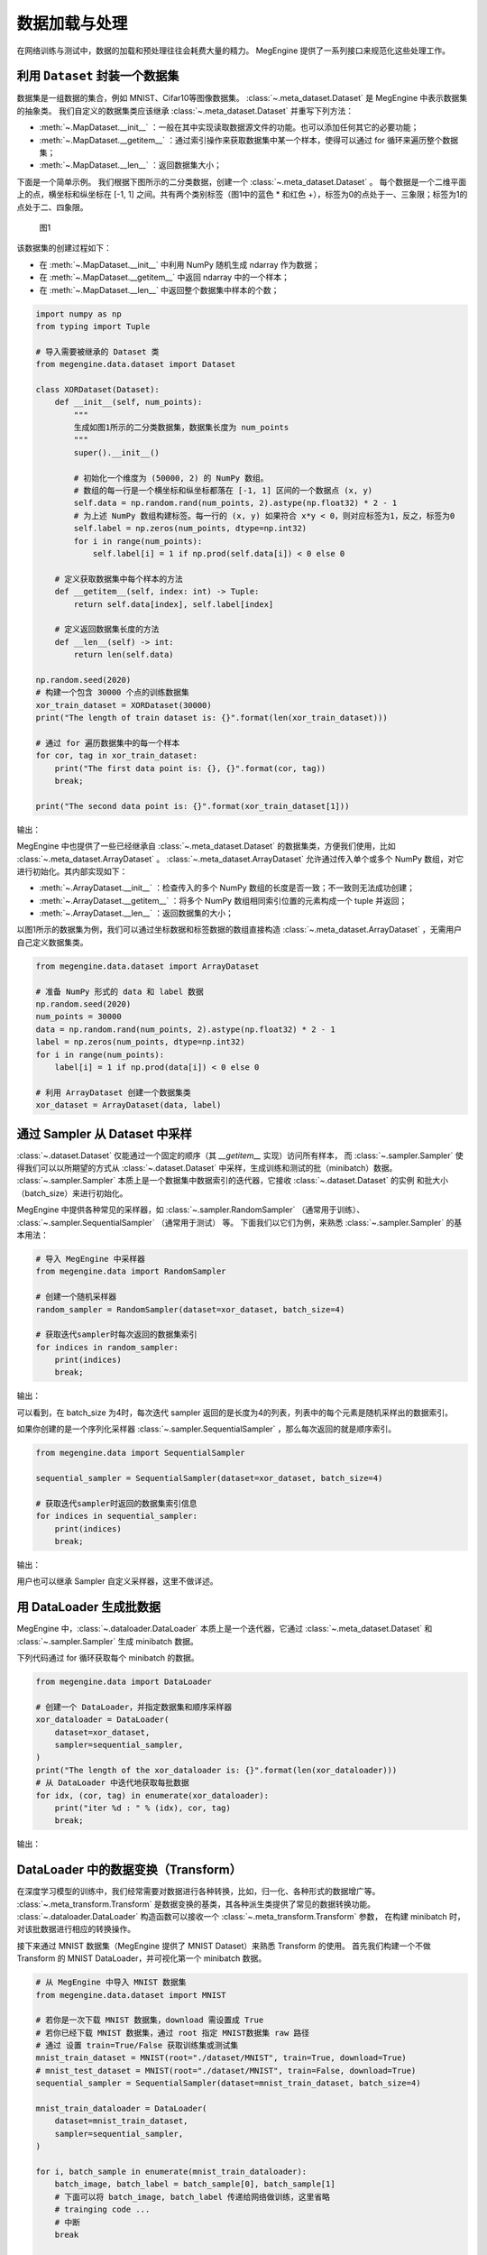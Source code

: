 .. _data_load:

数据加载与处理
==========================================

在网络训练与测试中，数据的加载和预处理往往会耗费大量的精力。
MegEngine 提供了一系列接口来规范化这些处理工作。

利用 ``Dataset`` 封装一个数据集
-----------------------------------------

数据集是一组数据的集合，例如 MNIST、Cifar10等图像数据集。
:class:`~.meta_dataset.Dataset` 是 MegEngine 中表示数据集的抽象类。
我们自定义的数据集类应该继承 :class:`~.meta_dataset.Dataset` 并重写下列方法：

* :meth:`~.MapDataset.__init__` ：一般在其中实现读取数据源文件的功能。也可以添加任何其它的必要功能；
* :meth:`~.MapDataset.__getitem__` ：通过索引操作来获取数据集中某一个样本，使得可以通过 for 循环来遍历整个数据集；
* :meth:`~.MapDataset.__len__` ：返回数据集大小；

下面是一个简单示例。
我们根据下图所示的二分类数据，创建一个 :class:`~.meta_dataset.Dataset` 。
每个数据是一个二维平面上的点，横坐标和纵坐标在 [-1, 1] 之间。共有两个类别标签（图1中的蓝色 * 和红色 +），标签为0的点处于一、三象限；标签为1的点处于二、四象限。

.. figure::
    ./fig/dataset.png
    :scale: 60%

    图1

该数据集的创建过程如下：

* 在 :meth:`~.MapDataset.__init__` 中利用 NumPy 随机生成 ndarray 作为数据；
* 在 :meth:`~.MapDataset.__getitem__` 中返回 ndarray 中的一个样本；
* 在 :meth:`~.MapDataset.__len__` 中返回整个数据集中样本的个数；

.. code-block::

    import numpy as np
    from typing import Tuple

    # 导入需要被继承的 Dataset 类
    from megengine.data.dataset import Dataset

    class XORDataset(Dataset):
        def __init__(self, num_points):
            """
            生成如图1所示的二分类数据集，数据集长度为 num_points
            """
            super().__init__()

            # 初始化一个维度为 (50000, 2) 的 NumPy 数组。
            # 数组的每一行是一个横坐标和纵坐标都落在 [-1, 1] 区间的一个数据点 (x, y)
            self.data = np.random.rand(num_points, 2).astype(np.float32) * 2 - 1
            # 为上述 NumPy 数组构建标签。每一行的 (x, y) 如果符合 x*y < 0，则对应标签为1，反之，标签为0
            self.label = np.zeros(num_points, dtype=np.int32)
            for i in range(num_points):
                self.label[i] = 1 if np.prod(self.data[i]) < 0 else 0

        # 定义获取数据集中每个样本的方法
        def __getitem__(self, index: int) -> Tuple:
            return self.data[index], self.label[index]

        # 定义返回数据集长度的方法
        def __len__(self) -> int:
            return len(self.data)

    np.random.seed(2020)
    # 构建一个包含 30000 个点的训练数据集
    xor_train_dataset = XORDataset(30000)
    print("The length of train dataset is: {}".format(len(xor_train_dataset)))

    # 通过 for 遍历数据集中的每一个样本
    for cor, tag in xor_train_dataset:
        print("The first data point is: {}, {}".format(cor, tag))
        break;

    print("The second data point is: {}".format(xor_train_dataset[1]))

输出：

.. testoutput::

    The length of train dataset is: 30000
    The first data point is: [0.97255366 0.74678389], 0
    The second data point is: (array([ 0.01949105, -0.45632857]), 1)

MegEngine 中也提供了一些已经继承自 :class:`~.meta_dataset.Dataset` 的数据集类，方便我们使用，比如 :class:`~.meta_dataset.ArrayDataset` 。
:class:`~.meta_dataset.ArrayDataset` 允许通过传入单个或多个 NumPy 数组，对它进行初始化。其内部实现如下：

* :meth:`~.ArrayDataset.__init__` ：检查传入的多个 NumPy 数组的长度是否一致；不一致则无法成功创建；
* :meth:`~.ArrayDataset.__getitem__` ：将多个 NumPy 数组相同索引位置的元素构成一个 tuple 并返回；
* :meth:`~.ArrayDataset.__len__` ：返回数据集的大小；

以图1所示的数据集为例，我们可以通过坐标数据和标签数据的数组直接构造 :class:`~.meta_dataset.ArrayDataset` ，无需用户自己定义数据集类。

.. code-block::

    from megengine.data.dataset import ArrayDataset

    # 准备 NumPy 形式的 data 和 label 数据
    np.random.seed(2020)
    num_points = 30000
    data = np.random.rand(num_points, 2).astype(np.float32) * 2 - 1
    label = np.zeros(num_points, dtype=np.int32)
    for i in range(num_points):
        label[i] = 1 if np.prod(data[i]) < 0 else 0

    # 利用 ArrayDataset 创建一个数据集类
    xor_dataset = ArrayDataset(data, label)


通过 Sampler 从 Dataset 中采样
-----------------------------------------

:class:`~.dataset.Dataset` 仅能通过一个固定的顺序（其 `__getitem__` 实现）访问所有样本，
而 :class:`~.sampler.Sampler` 使得我们可以以所期望的方式从 :class:`~.dataset.Dataset` 中采样，生成训练和测试的批（minibatch）数据。
:class:`~.sampler.Sampler` 本质上是一个数据集中数据索引的迭代器，它接收 :class:`~.dataset.Dataset` 的实例 和批大小（batch_size）来进行初始化。

MegEngine 中提供各种常见的采样器，如 :class:`~.sampler.RandomSampler` （通常用于训练）、 :class:`~.sampler.SequentialSampler` （通常用于测试） 等。
下面我们以它们为例，来熟悉 :class:`~.sampler.Sampler` 的基本用法：

.. code-block::

    # 导入 MegEngine 中采样器
    from megengine.data import RandomSampler

    # 创建一个随机采样器
    random_sampler = RandomSampler(dataset=xor_dataset, batch_size=4)

    # 获取迭代sampler时每次返回的数据集索引
    for indices in random_sampler:
        print(indices)
        break;

输出：

.. testoutput::

    [19827, 2614, 8788, 8641]

可以看到，在 batch_size 为4时，每次迭代 sampler 返回的是长度为4的列表，列表中的每个元素是随机采样出的数据索引。

如果你创建的是一个序列化采样器 :class:`~.sampler.SequentialSampler` ，那么每次返回的就是顺序索引。

.. code-block::

    from megengine.data import SequentialSampler
    
    sequential_sampler = SequentialSampler(dataset=xor_dataset, batch_size=4)

    # 获取迭代sampler时返回的数据集索引信息
    for indices in sequential_sampler:
        print(indices)
        break;

输出：

.. testoutput::

    [0, 1, 2, 3]

用户也可以继承 Sampler 自定义采样器，这里不做详述。

用 DataLoader 生成批数据
------------------------------------------

MegEngine 中，:class:`~.dataloader.DataLoader` 本质上是一个迭代器，它通过 :class:`~.meta_dataset.Dataset` 和 :class:`~.sampler.Sampler` 生成 minibatch 数据。

下列代码通过 for 循环获取每个 minibatch 的数据。

.. code-block::

    from megengine.data import DataLoader

    # 创建一个 DataLoader，并指定数据集和顺序采样器
    xor_dataloader = DataLoader(
        dataset=xor_dataset,
        sampler=sequential_sampler,
    )
    print("The length of the xor_dataloader is: {}".format(len(xor_dataloader)))
    # 从 DataLoader 中迭代地获取每批数据
    for idx, (cor, tag) in enumerate(xor_dataloader):
        print("iter %d : " % (idx), cor, tag)
        break;

输出：

.. testoutput::

    The length of the xor_dataloader is: 7500
    iter 0 :  [[ 0.97255366  0.74678389]
     [ 0.01949105 -0.45632857]
     [-0.32616254 -0.56609147]
     [-0.44704571 -0.31336881]] [0 1 0 0]


DataLoader 中的数据变换（Transform）
-------------------------------------------

在深度学习模型的训练中，我们经常需要对数据进行各种转换，比如，归一化、各种形式的数据增广等。
:class:`~.meta_transform.Transform` 是数据变换的基类，其各种派生类提供了常见的数据转换功能。
:class:`~.dataloader.DataLoader` 构造函数可以接收一个 :class:`~.meta_transform.Transform` 参数，
在构建 minibatch 时，对该批数据进行相应的转换操作。

接下来通过 MNIST 数据集（MegEngine 提供了 MNIST Dataset）来熟悉 Transform 的使用。
首先我们构建一个不做 Transform 的 MNIST DataLoader，并可视化第一个 minibatch 数据。

.. code-block::

    # 从 MegEngine 中导入 MNIST 数据集
    from megengine.data.dataset import MNIST

    # 若你是一次下载 MNIST 数据集，download 需设置成 True
    # 若你已经下载 MNIST 数据集，通过 root 指定 MNIST数据集 raw 路径
    # 通过 设置 train=True/False 获取训练集或测试集
    mnist_train_dataset = MNIST(root="./dataset/MNIST", train=True, download=True)
    # mnist_test_dataset = MNIST(root="./dataset/MNIST", train=False, download=True)
    sequential_sampler = SequentialSampler(dataset=mnist_train_dataset, batch_size=4)

    mnist_train_dataloader = DataLoader(
        dataset=mnist_train_dataset,
        sampler=sequential_sampler,
    )

    for i, batch_sample in enumerate(mnist_train_dataloader):
        batch_image, batch_label = batch_sample[0], batch_sample[1]
        # 下面可以将 batch_image, batch_label 传递给网络做训练，这里省略
        # trainging code ...
        # 中断
        break

    print("The shape of minibatch is: {}".format(batch_image.shape))

    # 导入可视化 Python 库，若没有请安装
    import matplotlib.pyplot as plt

    def show(batch_image, batch_label):
        for i in range(4):
            plt.subplot(1, 4, i+1)
            plt.imshow(batch_image[i][:,:,-1], cmap='gray')
            plt.xticks([])
            plt.yticks([])
            plt.title("label: {}".format(batch_label[i]))
        plt.show()

    # 可视化数据
    show(batch_image, batch_label)

输出：

.. testoutput::

    The shape of minibatch is: (4, 28, 28, 1)

可视化第一批 MNIST 数据：

.. figure::
    ./fig/mnist_batch.png
    :scale: 60%

    图2

然后，我们构建一个做 :class:`~.vision.transform.RandomResizedCrop` transform 的 MNIST DataLoader，并查看此时第一个 minibatch 的图片。

.. code-block::

    # 导入 MegEngine 已支持的一些数据增强操作
    from megengine.data.transform import RandomResizedCrop

    dataloader = DataLoader(
        mnist_train_dataset,
        sampler=sequential_sampler,
        # 指定随机裁剪后的图片的输出size
        transform=RandomResizedCrop(output_size=28),
    )

    for i, batch_sample in enumerate(dataloader):
        batch_image, batch_label = batch_sample[0], batch_sample[1]
        break;

    show(batch_image, batch_label)

可视化第一个批数据：

.. figure::
    ./fig/mnist_aug.png
    :scale: 60%

    图3

可以看到，此时图片经过了随机裁剪并 resize 回原尺寸。

组合变换（Compose Transform）
`````````````````````````````````````````````

我们经常需要做一系列数据变换。比如：

* 数据归一化：我们可以通过 :class:`~.meta_transform.Transform` 中提供的 :class:`~.vision.transform.Normalize` 类来实现；
* Pad：对图片的每条边补零以增大图片尺寸，通过 :class:`~.transform.Pad` 类来实现；
* 维度转换：将 (Batch-size, Hight, Width, Channel) 维度的 minibatch 转换为 (Batch-size, Channel, Hight, Width)（因为这是 MegEngine 支持的数据格式），通过 :class:`~.vision.transform.ToMode` 类来实现；
* 其他的转换操作

为了方便使用，MegEngine 中的 :class:`~.vision.transform.Compose` 类允许我们组合多个 Transform 并传递给 :class:`~.dataloader.DataLoader` 的 transform 参数。

接下来我们通过 :class:`~.vision.transform.Compose` 类将之前的 :class:`~.vision.transform.RandomResizedCrop` 操作与 :class:`~.vision.transform.Normalize` 、 :class:`~.vision.transform.Pad` 和 :class:`~.vision.transform.ToMode` 操作组合起来，
实现多种数据转换操作的混合使用。运行如下代码查看转换 minibatch 的维度信息。

.. code-block::

    from megengine.data.transform import RandomResizedCrop, Normalize, ToMode, Pad, Compose

    # 利用 Compose 组合多个 Transform 操作
    dataloader = DataLoader(
        mnist_train_dataset,
        sampler=sequential_sampler,
        transform=Compose([
            RandomResizedCrop(output_size=28),
            # mean 和 std 分别是 MNIST 数据的均值和标准差，图片数值范围是 0~255
            Normalize(mean=0.1307*255, std=0.3081*255),
            Pad(2),
            ToMode('CHW'),
        ])
    )

    for i, batch_sample in enumerate(dataloader):
        batch_image, batch_label = batch_sample[0], batch_sample[1]
        break;

    print("The shape of the batch is now: {}".format(batch_image.shape))

输出：

.. testoutput::

    The shape of the batch is now: (4, 1, 32, 32)

可以看到此时 minibatch 数据的 channel 维换了位置，且图片尺寸变为32。

:class:`~.dataloader.DataLoader` 中其他参数的用法请参考 :class:`~.dataloader.DataLoader` 文档。
